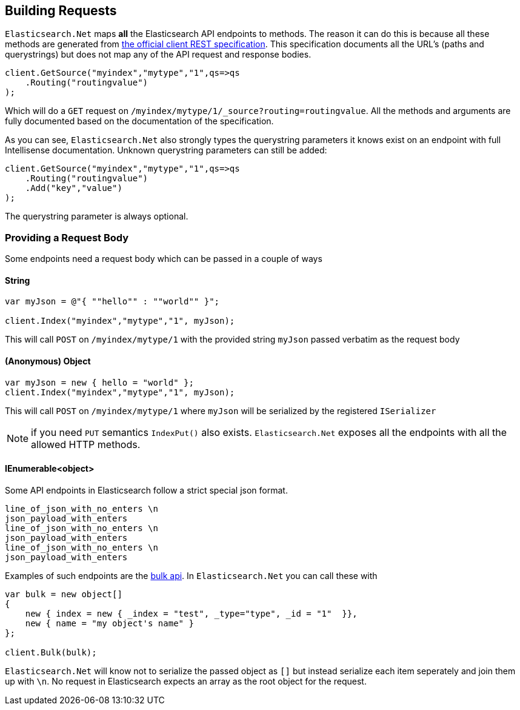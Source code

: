 [[building-requests]]
== Building Requests

`Elasticsearch.Net` maps **all** the Elasticsearch API endpoints to methods. The reason it can do this is because all these methods are generated from 
 https://github.com/elasticsearch/elasticsearch/tree/master/rest-api-spec[the official client REST specification]. 
This specification documents all the URL's (paths and querystrings) but does not map any of the API request and response bodies.

[source,csharp]
----
client.GetSource("myindex","mytype","1",qs=>qs
    .Routing("routingvalue")
);
----

Which will do a `GET` request on `/myindex/mytype/1/_source?routing=routingvalue`. 
All the methods and arguments are fully documented based on the documentation of the specification. 

As you can see, `Elasticsearch.Net` also strongly types the querystring parameters it knows exist on an endpoint with full Intellisense documentation. 
Unknown querystring parameters can still be added:

[source,csharp]
----
client.GetSource("myindex","mytype","1",qs=>qs
    .Routing("routingvalue")
    .Add("key","value")
);
----

The querystring parameter is always optional.

[float]
=== Providing a Request Body

Some endpoints need a request body which can be passed in a couple of ways

[float]
==== String

[source,csharp]
----
var myJson = @"{ ""hello"" : ""world"" }";

client.Index("myindex","mytype","1", myJson);
----

This will call `POST` on `/myindex/mytype/1` with the provided string `myJson` passed verbatim as the request body

[float]
==== (Anonymous) Object

[source,csharp]
----
var myJson = new { hello = "world" };
client.Index("myindex","mytype","1", myJson);
----

This will call `POST` on `/myindex/mytype/1` where `myJson` will be serialized by the registered `ISerializer`

NOTE: if you need `PUT` semantics `IndexPut()` also exists. `Elasticsearch.Net` exposes all the endpoints with all the allowed HTTP methods.

[float]
==== IEnumerable<object> 

Some API endpoints in Elasticsearch follow a strict special json format. 

....
line_of_json_with_no_enters \n
json_payload_with_enters
line_of_json_with_no_enters \n
json_payload_with_enters
line_of_json_with_no_enters \n
json_payload_with_enters
....

Examples of such endpoints are the http://www.elasticsearch.org/guide/en/elasticsearch/reference/current/docs-bulk.html#docs-bulk[bulk api]. 
In `Elasticsearch.Net` you can call these with

[source,csharp]
----
var bulk = new object[]
{
    new { index = new { _index = "test", _type="type", _id = "1"  }},
    new { name = "my object's name" }
};

client.Bulk(bulk);
----

`Elasticsearch.Net` will know not to serialize the passed object as `[]` but instead serialize each item seperately and join them up with `\n`. 
No request in Elasticsearch expects an array as the root object for the request.
